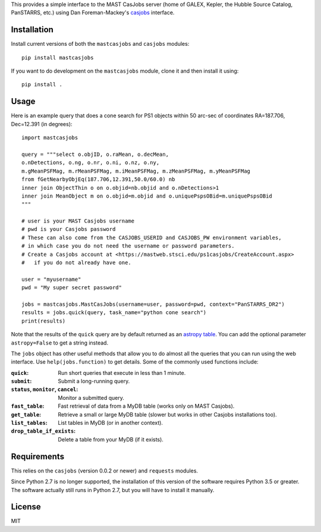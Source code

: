 This provides a simple interface to the MAST CasJobs server (home of GALEX,
Kepler, the Hubble Source Catalog, PanSTARRS, etc.) using Dan Foreman-Mackey's
`casjobs <https://github.com/dfm/casjobs>`_ interface.

Installation
------------

Install current versions of both the ``mastcasjobs`` and ``casjobs`` modules:

::

    pip install mastcasjobs

If you want to do development on the ``mastcasjobs`` module, clone it and then install it using:

::

    pip install .

Usage
-----

Here is an example query that does a cone search for PS1 objects within
50 arc-sec of coordinates RA=187.706, Dec=12.391 (in degrees):

::

    import mastcasjobs

    query = """select o.objID, o.raMean, o.decMean,
    o.nDetections, o.ng, o.nr, o.ni, o.nz, o.ny,
    m.gMeanPSFMag, m.rMeanPSFMag, m.iMeanPSFMag, m.zMeanPSFMag, m.yMeanPSFMag
    from fGetNearbyObjEq(187.706,12.391,50.0/60.0) nb
    inner join ObjectThin o on o.objid=nb.objid and o.nDetections>1
    inner join MeanObject m on o.objid=m.objid and o.uniquePspsOBid=m.uniquePspsOBid
    """

    # user is your MAST Casjobs username
    # pwd is your Casjobs password
    # These can also come from the CASJOBS_USERID and CASJOBS_PW environment variables,
    # in which case you do not need the username or password parameters.
    # Create a Casjobs account at <https://mastweb.stsci.edu/ps1casjobs/CreateAccount.aspx>
    #   if you do not already have one.

    user = "myusername"
    pwd = "My super secret password"

    jobs = mastcasjobs.MastCasJobs(username=user, password=pwd, context="PanSTARRS_DR2")
    results = jobs.quick(query, task_name="python cone search")
    print(results)

Note that the results of the ``quick`` query are by default returned as an
`astropy table <https://docs.astropy.org/en/stable/table/index.html>`_.
You can add the optional parameter ``astropy=False`` to get a string instead.

The ``jobs`` object has other useful methods that allow you to do almost all the queries that you
can run using the web interface.  Use ``help(jobs.function)`` to get details.  Some of the commonly used
functions include:

:``quick``: Run short queries that execute in less than 1 minute.
:``submit``: Submit a long-running query.
:``status``, ``monitor``, ``cancel``: Monitor a submitted query.
:``fast_table``: Fast retrieval of data from a MyDB table (works only on MAST Casjobs).
:``get_table``: Retrieve a small or large MyDB table (slower but works in other Casjobs installations too). 
:``list_tables``: List tables in MyDB (or in another context).
:``drop_table_if_exists``: Delete a table from your MyDB (if it exists).

Requirements
------------

This relies on the ``casjobs`` (version 0.0.2 or newer) and ``requests`` modules.

Since Python 2.7 is no longer supported, the installation of this version of the software requires 
Python 3.5 or greater.  The software actually still runs in Python 2.7, but you will have to install it 
manually.

License
-------

MIT
